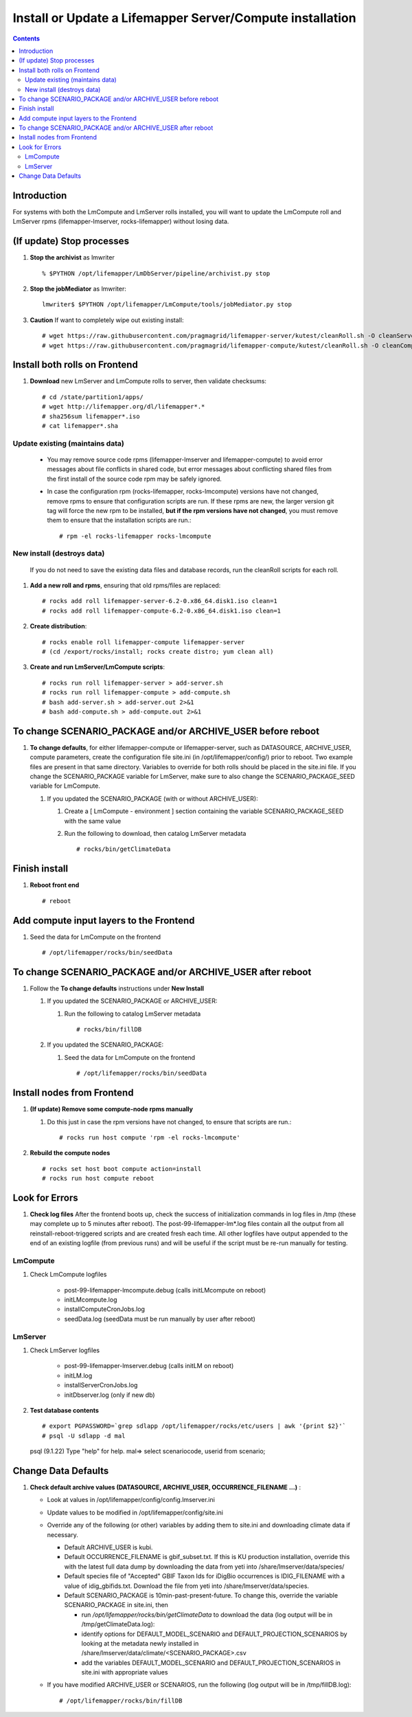 
.. highlight:: rest

Install or Update a Lifemapper Server/Compute installation
==========================================================
.. contents::  

.. _Setup Development Environment : docs/developer/developEnv.rst

Introduction
------------
For systems with both the LmCompute and LmServer rolls installed, you will want 
to update the LmCompute roll and LmServer rpms (lifemapper-lmserver, rocks-lifemapper) 
without losing data.

(If update) Stop processes
--------------------------

#. **Stop the archivist** as lmwriter ::    

     % $PYTHON /opt/lifemapper/LmDbServer/pipeline/archivist.py stop

#. **Stop the jobMediator** as lmwriter::

     lmwriter$ $PYTHON /opt/lifemapper/LmCompute/tools/jobMediator.py stop

#. **Caution** If want to completely wipe out existing install::

   # wget https://raw.githubusercontent.com/pragmagrid/lifemapper-server/kutest/cleanRoll.sh -O cleanServerRoll.sh
   # wget https://raw.githubusercontent.com/pragmagrid/lifemapper-compute/kutest/cleanRoll.sh -O cleanComputeRoll.sh

Install both rolls on Frontend
------------------------------

#. **Download** new LmServer and LmCompute rolls to server, then validate 
   checksums::

   # cd /state/partition1/apps/
   # wget http://lifemapper.org/dl/lifemapper*.*
   # sha256sum lifemapper*.iso
   # cat lifemapper*.sha
   

Update existing (maintains data)
~~~~~~~~~~~~~~~~~~~~~~~~~~~~~~~~

   * You may remove source code rpms (lifemapper-lmserver and 
     lifemapper-compute) to avoid error messages about file conflicts in 
     shared code, but error messages about conflicting shared files from the 
     first install of the source code rpm may be safely ignored. 
   
   * In case the configuration rpm (rocks-lifemapper, rocks-lmcompute) versions 
     have not changed, remove rpms to ensure that configuration scripts are run.  
     If these rpms  are new, the larger version git tag will force the new 
     rpm to be installed, **but if the rpm versions have not changed**, you 
     must remove them to ensure that the installation scripts are run.::
      
      # rpm -el rocks-lifemapper rocks-lmcompute

New install (destroys data)
~~~~~~~~~~~~~~~~~~~~~~~~~~~

    If you do not need to save the existing data files and database records, 
    run the cleanRoll scripts for each roll. 
   
#. **Add a new roll and rpms**, ensuring that old rpms/files are replaced::

   # rocks add roll lifemapper-server-6.2-0.x86_64.disk1.iso clean=1
   # rocks add roll lifemapper-compute-6.2-0.x86_64.disk1.iso clean=1
   
#. **Create distribution**::

   # rocks enable roll lifemapper-compute lifemapper-server
   # (cd /export/rocks/install; rocks create distro; yum clean all)

#. **Create and run LmServer/LmCompute scripts**::

    # rocks run roll lifemapper-server > add-server.sh
    # rocks run roll lifemapper-compute > add-compute.sh
    # bash add-server.sh > add-server.out 2>&1
    # bash add-compute.sh > add-compute.out 2>&1
    
To change SCENARIO_PACKAGE and/or ARCHIVE_USER before reboot
------------------------------------------------------------

#. **To change defaults**, for either lifemapper-compute or lifemapper-server,
   such as DATASOURCE, ARCHIVE_USER, compute parameters,
   create the configuration file site.ini (in /opt/lifemapper/config/) 
   prior to reboot.  Two example files are present in that same directory.
   Variables to override for both rolls should be placed in the site.ini file.
   If you change the SCENARIO_PACKAGE variable for LmServer, make sure to
   also change the SCENARIO_PACKAGE_SEED variable for LmCompute.

   #. If you updated the SCENARIO_PACKAGE (with or without ARCHIVE_USER):
   
      #. Create a [ LmCompute - environment ] section containing  
         the variable SCENARIO_PACKAGE_SEED with the same value

      #. Run the following to download, then catalog LmServer metadata ::
   
         # rocks/bin/getClimateData

Finish install
--------------

#. **Reboot front end** ::  

   # reboot
   
Add compute input layers to the Frontend
----------------------------------------

#. Seed the data for LmCompute on the frontend ::

   # /opt/lifemapper/rocks/bin/seedData
   
To change SCENARIO_PACKAGE and/or ARCHIVE_USER after reboot
-----------------------------------------------------------

#. Follow the **To change defaults** instructions under **New Install**

   #. If you updated the SCENARIO_PACKAGE or ARCHIVE_USER:

      #. Run the following to catalog LmServer metadata ::
   
         # rocks/bin/fillDB

   #. If you updated the SCENARIO_PACKAGE:

      #. Seed the data for LmCompute on the frontend ::

         # /opt/lifemapper/rocks/bin/seedData


Install nodes from Frontend
---------------------------

#. **(If update) Remove some compute-node rpms manually** 
   
   #. Do this just in case the rpm versions have not changed, to ensure that
      scripts are run.::  

      # rocks run host compute 'rpm -el rocks-lmcompute'
    
#. **Rebuild the compute nodes** ::  

   # rocks set host boot compute action=install
   # rocks run host compute reboot 

   
Look for Errors
---------------
   
#. **Check log files** After the frontend boots up, check the success of 
   initialization commands in log files in /tmp (these may complete up to 5
   minutes after reboot).  The post-99-lifemapper-lm*.log files contain all
   the output from all reinstall-reboot-triggered scripts and are created fresh 
   each time.  All other logfiles have output appended to the end of an existing 
   logfile (from previous runs) and will be useful if the script must be re-run
   manually for testing.
   
LmCompute
~~~~~~~~~

#. Check LmCompute logfiles

    * post-99-lifemapper-lmcompute.debug  (calls initLMcompute on reboot) 
    * initLMcompute.log 
    * installComputeCronJobs.log
    * seedData.log (seedData must be run manually by user after reboot)

LmServer
~~~~~~~~

#. Check LmServer logfiles

    * post-99-lifemapper-lmserver.debug (calls initLM on reboot) 
    * initLM.log
    * installServerCronJobs.log
    * initDbserver.log (only if new db)

     
#. **Test database contents** ::  

   # export PGPASSWORD=`grep sdlapp /opt/lifemapper/rocks/etc/users | awk '{print $2}'`
   # psql -U sdlapp -d mal
   psql (9.1.22)
   Type "help" for help.
   mal=> select scenariocode, userid from scenario;

Change Data Defaults
--------------------

#. **Check default archive values (DATASOURCE, ARCHIVE_USER, OCCURRENCE_FILENAME ...)** :  

   * Look at values in /opt/lifemapper/config/config.lmserver.ini
   * Update values to be modified in /opt/lifemapper/config/site.ini
   * Override any of the following (or other) variables by adding them to 
     site.ini and downloading climate data if necessary.
   
     * Default ARCHIVE_USER is kubi.
     * Default OCCURRENCE_FILENAME is gbif_subset.txt.  If this is KU production
       installation, override this with the latest full data dump by downloading 
       the data from yeti into /share/lmserver/data/species/
     * Default species file of "Accepted" GBIF Taxon Ids for iDigBio occurrences
       is IDIG_FILENAME with a value of idig_gbifids.txt.  Download the file 
       from yeti into /share/lmserver/data/species.
     * Default SCENARIO_PACKAGE is 10min-past-present-future.  To change this, 
       override the variable SCENARIO_PACKAGE in site.ini, then 
     
       * run `/opt/lifemapper/rocks/bin/getClimateData` to download  
         the data (log output will be in /tmp/getClimateData.log):
       * identify options for DEFAULT_MODEL_SCENARIO and 
         DEFAULT_PROJECTION_SCENARIOS by looking at the metadata newly installed  
         in /share/lmserver/data/climate/<SCENARIO_PACKAGE>.csv
       * add the variables DEFAULT_MODEL_SCENARIO and 
         DEFAULT_PROJECTION_SCENARIOS in site.ini with appropriate values
         
   * If you have modified ARCHIVE_USER or SCENARIOS, run the following (log 
     output will be in /tmp/fillDB.log):: 
     
       # /opt/lifemapper/rocks/bin/fillDB


   
